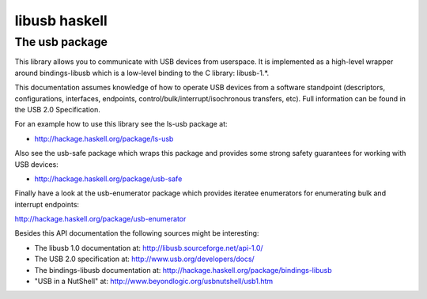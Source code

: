 ﻿

.. index::
   pair: libusb ; haskell


==============
libusb haskell
==============

.. seealso:: http://hackage.haskell.org/package/usb

The usb package
================

This library allows you to communicate with USB devices from userspace. It is implemented
as a high-level wrapper around bindings-libusb which is a low-level binding to the C library: libusb-1.*.

This documentation assumes knowledge of how to operate USB devices from a
software standpoint (descriptors, configurations, interfaces, endpoints,
control/bulk/interrupt/isochronous transfers, etc).
Full information can be found in the USB 2.0 Specification.

For an example how to use this library see the ls-usb package at:

- http://hackage.haskell.org/package/ls-usb

Also see the usb-safe package which wraps this package and provides some
strong safety guarantees for working with USB devices:

- http://hackage.haskell.org/package/usb-safe

Finally have a look at the usb-enumerator package which provides iteratee
enumerators for enumerating bulk and interrupt endpoints:

http://hackage.haskell.org/package/usb-enumerator

Besides this API documentation the following sources might be interesting:

- The libusb 1.0 documentation at: http://libusb.sourceforge.net/api-1.0/
- The USB 2.0 specification at: http://www.usb.org/developers/docs/
- The bindings-libusb documentation at: http://hackage.haskell.org/package/bindings-libusb
- "USB in a NutShell" at: http://www.beyondlogic.org/usbnutshell/usb1.htm









